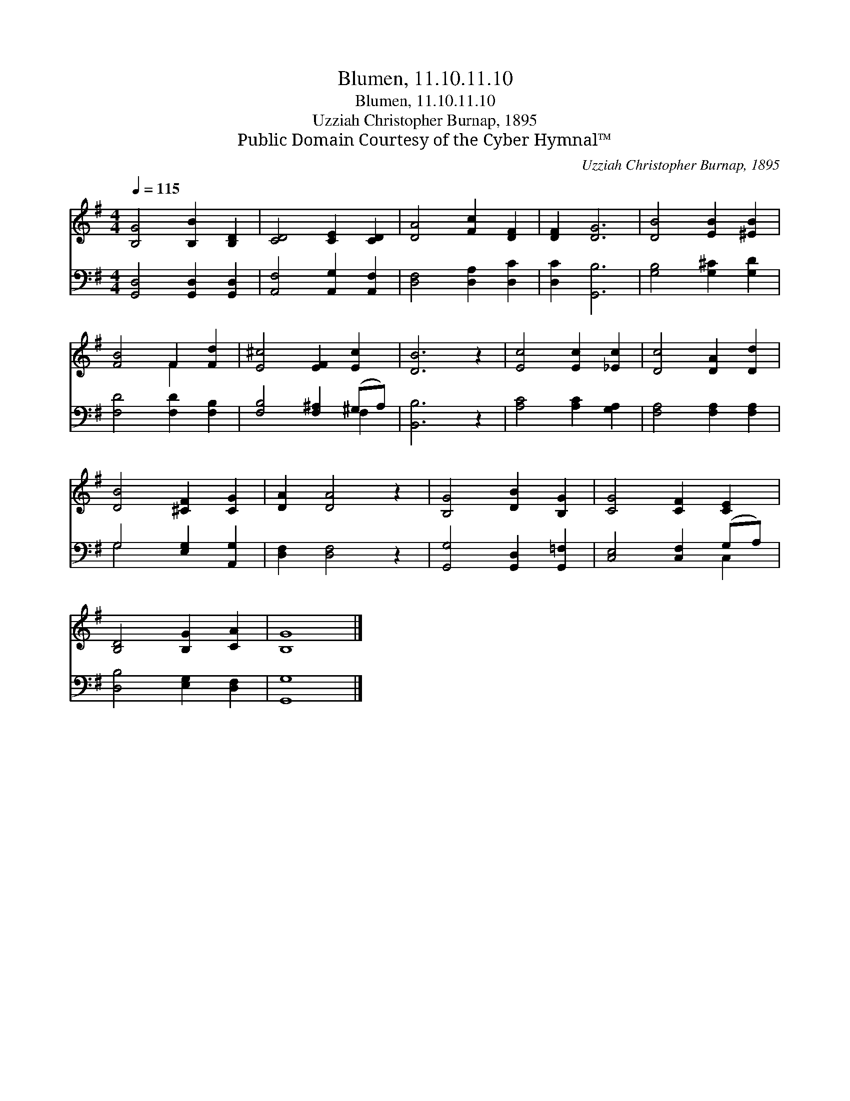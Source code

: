 X:1
T:Blumen, 11.10.11.10
T:Blumen, 11.10.11.10
T:Uzziah Christopher Burnap, 1895
T:Public Domain Courtesy of the Cyber Hymnal™
C:Uzziah Christopher Burnap, 1895
Z:Public Domain
Z:Courtesy of the Cyber Hymnal™
%%score ( 1 2 ) ( 3 4 )
L:1/8
Q:1/4=115
M:4/4
K:G
V:1 treble 
V:2 treble 
V:3 bass 
V:4 bass 
V:1
 [B,G]4 [B,B]2 [B,D]2 | [CD]4 [CE]2 [CD]2 | [DA]4 [Fc]2 [DF]2 | [DF]2 [DG]6 | [DB]4 [EB]2 [^EB]2 | %5
 [FB]4 F2 [Fd]2 | [E^c]4 [EF]2 [Ec]2 | [DB]6 z2 | [Ec]4 [Ec]2 [_Ec]2 | [Dc]4 [DA]2 [Dd]2 | %10
 [DB]4 [^CF]2 [CG]2 | [DA]2 [DA]4 z2 | [B,G]4 [DB]2 [B,G]2 | [CG]4 [CF]2 [CE]2 | %14
 [B,D]4 [B,G]2 [CA]2 | [B,G]8 |] %16
V:2
 x8 | x8 | x8 | x8 | x8 | x4 F2 x2 | x8 | x8 | x8 | x8 | x8 | x8 | x8 | x8 | x8 | x8 |] %16
V:3
 [G,,D,]4 [G,,D,]2 [G,,D,]2 | [A,,F,]4 [A,,G,]2 [A,,F,]2 | [D,F,]4 [D,A,]2 [D,C]2 | %3
 [D,C]2 [G,,B,]6 | [G,B,]4 [G,^C]2 [G,D]2 | [F,D]4 [F,D]2 [F,B,]2 | [F,B,]4 [F,^A,]2 (^G,A,) | %7
 [B,,B,]6 z2 | [A,C]4 [A,C]2 [G,A,]2 | [F,A,]4 [F,A,]2 [F,A,]2 | G,4 [E,G,]2 [A,,G,]2 | %11
 [D,F,]2 [D,F,]4 z2 | [G,,G,]4 [G,,D,]2 [G,,=F,]2 | [C,E,]4 [C,F,]2 (G,A,) | %14
 [D,B,]4 [E,G,]2 [D,F,]2 | [G,,G,]8 |] %16
V:4
 x8 | x8 | x8 | x8 | x8 | x8 | x6 F,2 | x8 | x8 | x8 | G,4 x4 | x8 | x8 | x6 C,2 | x8 | x8 |] %16

